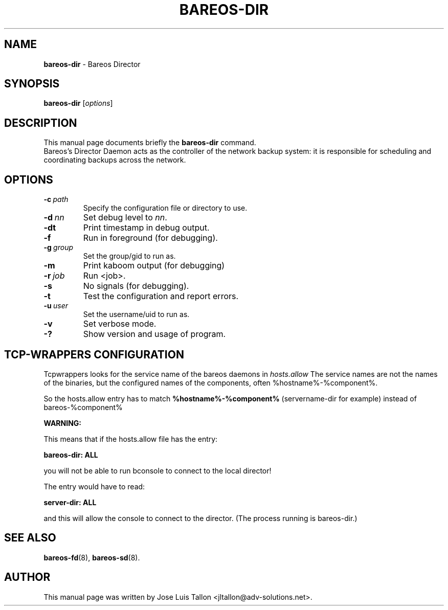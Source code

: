 .\"                                      Hey, EMACS: -*- nroff -*-
.\" First parameter, NAME, should be all caps
.\" Second parameter, SECTION, should be 1-8, maybe w/ subsection
.\" other parameters are allowed: see man(7), man(1)
.TH BAREOS\-DIR 8 "6 December 2009" "Kern Sibbald" "Backup Archiving REcovery Open Sourced"
.\" Please adjust this date whenever revising the manpage.
.\"
.SH NAME
.B bareos\-dir
\- Bareos Director
.SH SYNOPSIS
.B bareos\-dir
.RI [ options ]
.br
.SH DESCRIPTION
This manual page documents briefly the
.B bareos\-dir
command.
.br
Bareos's Director Daemon acts as the controller of the
network backup system: it is responsible for scheduling and
coordinating backups across the network.
.SH OPTIONS
.TP
.BI \-c\  path
Specify the configuration file or directory to use.
.TP
.BI \-d\  nn
Set debug level to \fInn\fP.
.TP
.BI \-dt
Print timestamp in debug output.
.TP
.BI \-f
Run in foreground (for debugging).
.TP
.BI \-g\  group
Set the group/gid to run as.
.TP
.BI \-m
Print kaboom output (for debugging)
.TP
.BI \-r\  job
Run <job>.
.TP
.BI \-s
No signals (for debugging).
.TP
.B \-t
Test the configuration and report errors.
.TP
.BI \-u\  user
Set the username/uid to run as.
.TP
.BI \-v
Set verbose mode.
.TP
.BI \-?
Show version and usage of program.
.SH TCP-WRAPPERS CONFIGURATION
Tcpwrappers looks for the service name of the bareos daemons in
.I hosts.allow
The service names are not the names of the binaries, but the configured names of the components, often %hostname%-%component%.

So the hosts.allow entry has to match
.B %hostname%-%component%
(servername-dir for example) instead of bareos-%component%

.B WARNING:

This means that if the hosts.allow file has the entry:

.B bareos-dir: ALL

you will not be able to run bconsole to connect to the local director!

The entry would have to read:

.B server-dir: ALL

and this will allow the console to connect to the director.
(The process running is bareos-dir.)
.SH SEE ALSO
.BR bareos-fd (8),
.BR bareos-sd (8).

.SH AUTHOR
This manual page was written by Jose Luis Tallon
.nh
<jltallon@adv\-solutions.net>.
